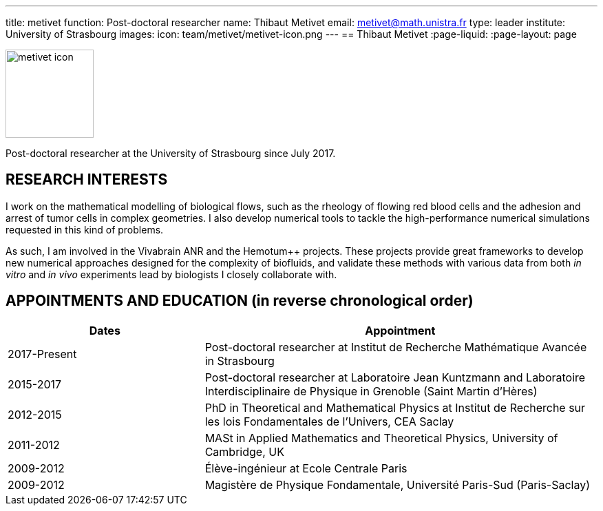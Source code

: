 ---
title: metivet
function: Post-doctoral researcher
name: Thibaut Metivet
email: metivet@math.unistra.fr
type: leader
institute: University of Strasbourg  
images:
  icon: team/metivet/metivet-icon.png
---
== Thibaut Metivet
:page-liquid:
:page-layout: page

image::team/metivet/metivet-icon.png[width=128,float="left"]

Post-doctoral researcher at the University of Strasbourg since July 2017.

== RESEARCH INTERESTS

I work on the mathematical modelling of biological flows, such as the rheology of flowing red blood cells and the adhesion and arrest of tumor cells in complex geometries. I also develop numerical tools to tackle the high-performance numerical simulations requested in this kind of problems.

As such, I am involved in the Vivabrain ANR and the Hemotum++ projects. These projects provide great frameworks to develop new numerical approaches designed for the complexity of biofluids, and validate these methods with various data from both _in vitro_ and _in vivo_ experiments lead by biologists I closely collaborate with.

==  APPOINTMENTS AND EDUCATION (in reverse chronological order)

[cols="1,2",options="header"]
|===
| Dates | Appointment

|2017-Present | Post-doctoral researcher at Institut de Recherche Mathématique Avancée in Strasbourg

|2015-2017 | Post-doctoral researcher at Laboratoire Jean Kuntzmann and Laboratoire Interdisciplinaire de Physique in Grenoble (Saint Martin d'Hères)

|2012-2015 | PhD in Theoretical and Mathematical Physics at Institut de Recherche sur les lois Fondamentales de l'Univers, CEA Saclay

|2011-2012 | MASt in Applied Mathematics and Theoretical Physics, University of Cambridge, UK

|2009-2012 | Élève-ingénieur at Ecole Centrale Paris

|2009-2012 | Magistère de Physique Fondamentale, Université Paris-Sud (Paris-Saclay)
|===
 
